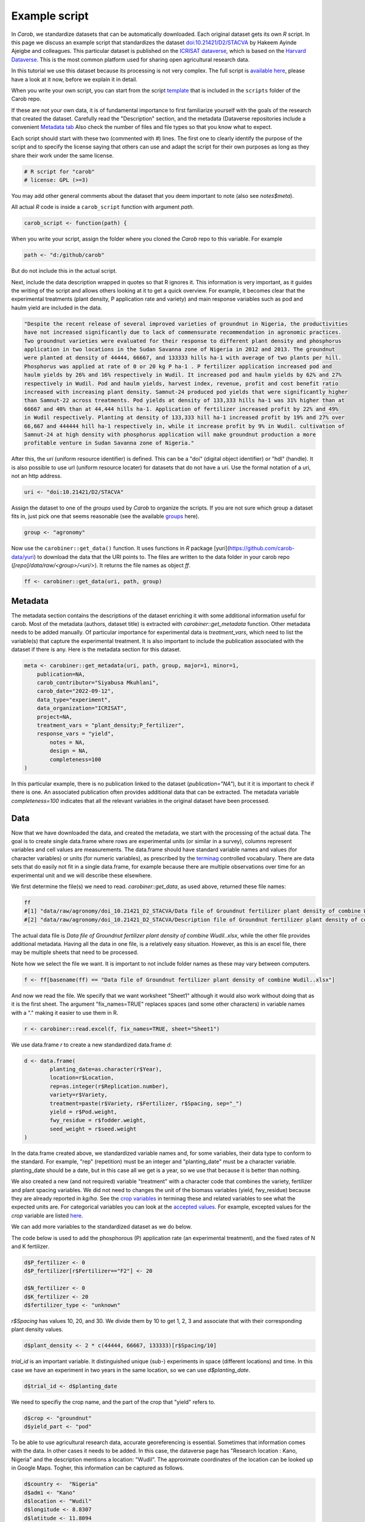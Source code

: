 Example script
==============


In *Carob*, we standardize datasets that can be automatically downloaded. Each original dataset gets its own *R* script. In this page we discuss an example script that standardizes the dataset `doi:10.21421/D2/STACVA <https://dataverse.icrisat.org/dataset.xhtml?persistentId=doi:10.21421/D2/STACVA>`__  by Hakeem Ayinde Ajeigbe and colleagues. This particular dataset is published on the `ICRISAT dataverse <https://dataverse.icrisat.org/>`__, which is based on the `Harvard Dataverse <https://dataverse.harvard.edu/>`__. This is the most common platform used for sharing open agricultural research data.  

In this tutorial we use this dataset because its processing is not very complex. The full script is `available here  <https://raw.githubusercontent.com/carob-data/carob/refs/heads/master/scripts/agronomy/doi_10.21421_D2_STACVA.R>`__, please have a look at it now, before we explain it in detail.

When you write your own script, you can start from the script `template <https://github.com/carob-data/carob/blob/master/scripts/_template.R>`__
that is included in the ``scripts`` folder of the Carob repo.

If these are not your own data, it is of fundamental importance to first familiarize yourself with the goals of the research that created the dataset. Carefully read the "Description" section, and the metadata (Dataverse repositories include a convenient `Metadata
tab <https://dataverse.icrisat.org/dataset.xhtml?persistentId=doi:10.21421/D2/STACVA#datasetForm:tabView:metadataMapTab>`__ Also check the number of files and file types so that you know what to expect.

Each script should start with these two (commented with `#`) lines. The first one to clearly identify the purpose of the script and to specify the license saying that others can use and adapt the script for their own purposes as long as they share their work under the same license. 

.. code:: r

   # R script for "carob"
   # license: GPL (>=3)


You may add other general comments about the dataset that you deem important to note (also see `notes$meta`).

All actual *R* code is inside a ``carob_script`` function with argument `path`.

.. code:: r

   carob_script <- function(path) {

When you write your script, assign the folder where you cloned the *Carob* repo to this variable. For example 

.. code:: r
 
   path <- "d:/github/carob" 


But do not include this in the actual script. 

Next, include the data description wrapped in quotes so that R ignores it. This information is very important, as it guides the writing of the script and allows others looking at it to get a quick overview. For example, it becomes clear that the experimental treatments (plant density, P application rate and variety) and main response variables such as pod and haulm yield are included in the data. 

.. code:: r

	"Despite the recent release of several improved varieties of groundnut in Nigeria, the productivities
	have not increased significantly due to lack of commensurate recommendation in agronomic practices. 
	Two groundnut varieties were evaluated for their response to different plant density and phosphorus
	application in two locations in the Sudan Savanna zone of Nigeria in 2012 and 2013. The groundnut
	were planted at density of 44444, 66667, and 133333 hills ha-1 with average of two plants per hill. 
	Phosphorus was applied at rate of 0 or 20 kg P ha-1 . P fertilizer application increased pod and 
	haulm yields by 26% and 16% respectively in Wudil. It increased pod and haulm yields by 62% and 27%
	respectively in Wudil. Pod and haulm yields, harvest index, revenue, profit and cost benefit ratio
	increased with increasing plant density. Samnut-24 produced pod yields that were significantly higher
	than Samnut-22 across treatments. Pod yields at density of 133,333 hills ha-1 was 31% higher than at
	66667 and 40% than at 44,444 hills ha-1. Application of fertilizer increased profit by 22% and 49%
	in Wudil respectively. Planting at density of 133,333 hill ha-1 increased profit by 19% and 27% over
	66,667 and 444444 hill ha-1 respectively in, while it increase profit by 9% in Wudil. cultivation of
	Samnut-24 at high density with phosphorus application will make groundnut production a more 
	profitable venture in Sudan Savanna zone of Nigeria."



After this, the `uri` (uniform resource identifier) is defined. This can be a "doi" (digital object identifier) or "hdl" (handle). It is also possible to use url (uniform resource locater) for datasets that do not have a uri. Use the formal notation of a uri, not an http address. 

.. code:: r

   uri <- "doi:10.21421/D2/STACVA"


Assign the dataset to one of the *groups* used by *Carob* to organize the scripts. If you are not sure which group a dataset fits in, just pick one that seems reasonable (see the available `groups <https://carob-data.org/data.html>`__ here). 

.. code:: r

   group <- "agronomy"


Now use the ``carobiner::get_data()`` function. It uses functions in *R* package [yuri](https://github.com/carob-data/yuri) to download the data that the URI points to. The files are written to the data folder in your carob repo (`[repo]/data/raw/<group>/<uri/>`). It returns the file names as object `ff`. 

.. code:: r

   ff <- carobiner::get_data(uri, path, group)


Metadata
--------

The metadata section contains the descriptions of the dataset enriching it with some additional information useful for carob. Most of the metadata (authors, dataset title) is extracted with `carobiner::get_metadata` function. Other metadata needs to be added manually. Of particular importance for experimental data is `treatment_vars`, which need to list the variable(s) that capture the experimental treatment. It is also important to include the publication associated with the dataset if there is any. Here is the metadata section for this dataset.

.. code:: r

   meta <- carobiner::get_metadata(uri, path, group, major=1, minor=1,
       publication=NA,
       carob_contributor="Siyabusa Mkuhlani",
       carob_date="2022-09-12",
       data_type="experiment",
       data_organization="ICRISAT",
       project=NA,
       treatment_vars = "plant_density;P_fertilizer",
       response_vars = "yield",
	   notes = NA,
	   design = NA,
	   completeness=100
   )

In this particular example, there is no publication linked to the dataset (`publication="NA"`), but it it is important to check if there is one. An associated publication often provides additional data that can be extracted. The metadata variable `completeness=100` indicates that all the relevant variables in the original dataset have been processed.


Data
----

Now that we have downloaded the data, and created the metadata, we start with the processing of the actual data. The goal is to create single data.frame where rows are experimental units (or similar in a survey), columns represent variables and cell values are measurements. The data.frame should have standard variable names and values (for character variables) or units (for numeric variables), as prescribed by the `terminag <https://github.com/carob-data/terminag>`__ controlled vocabulary. There are data sets that do easily not fit in a single data.frame, for example because there are multiple observations over time for an experimental unit and we will describe these elsewhere. 

We first determine the file(s) we need to read. `carobiner::get_data`, as used above, returned these file names:

.. code:: r

   ff 
   #[1] "data/raw/agronomy/doi_10.21421_D2_STACVA/Data file of Groundnut fertilizer plant density of combine Wudil..xlsx"      
   #[2] "data/raw/agronomy/doi_10.21421_D2_STACVA/Description file of Groundnut fertilizer plant density of combine Wudil.docx"


The actual data file is *Data file of Groundnut fertilizer plant density of combine Wudil..xlsx*, while the other file provides additional metadata. Having all the data in one file, is a relatively easy situation. However, as this is an excel file, there may be multiple sheets that need to be processed. 

Note how we select the file we want. It is important to not include folder names as these may vary between computers. 

.. code:: r

   f <- ff[basename(ff) == "Data file of Groundnut fertilizer plant density of combine Wudil..xlsx"]


And now we read the file. We specify that we want worksheet "Sheet1" although it would also work without doing that as it is the first sheet. The argument "fix_names=TRUE" replaces spaces (and some other characters) in variable names with a "." making it easier to use them in R.

.. code:: r

  	r <- carobiner::read.excel(f, fix_names=TRUE, sheet="Sheet1")


We use data.frame `r` to create a new standardized data.frame `d`:

.. code:: r

	d <- data.frame(
		planting_date=as.character(r$Year),
		location=r$Location,
		rep=as.integer(r$Replication.number),
		variety=r$Variety,
		treatment=paste(r$Variety, r$Fertilizer, r$Spacing, sep="_")
		yield = r$Pod.weight,
		fwy_residue = r$fodder.weight,
		seed_weight = r$seed.weight
	)


In the data.frame created above, we standardized variable names and, for some variables, their data type to conform to the standard. For example, "rep" (repetition) must be an integer and "planting_date" must be a character variable. planting_date should be a date, but in this case all we get is a year, so we use that because it is better than nothing. 

We also created a new (and not required) variable "treatment" with a character code that combines the variety, fertilizer and plant spacing variables. We did not need to changes the unit of the biomass variables (yield, fwy_residue) because they are already reported in `kg/ha`. See the `crop variables <https://github.com/carob-data/terminag/blob/main/variables/variables_crop.csv>`__ in terminag these and related variables to see what the expected units are. For categorical variables you can look at the `accepted values <https://github.com/carob-data/terminag/tree/main/values>`__. For example, excepted values for the `crop` variable are listed `here  <https://github.com/carob-data/terminag/blob/main/values/values_crop.csv>`__.

We can add more variables to the standardized dataset as we do below. 

The code below is used to add the phosphorous (P) application rate (an experimental treatment), and the fixed rates of N and K fertilizer. 

.. code:: r

	d$P_fertilizer <- 0
	d$P_fertilizer[r$Fertilizer=="F2"] <- 20

	d$N_fertilizer <- 0
	d$K_fertilizer <- 20
	d$fertilizer_type <- "unknown"


`r$Spacing` has values 10, 20, and 30. We divide them by 10 to get 1, 2, 3 and associate that with their corresponding plant density values.

.. code:: r

	d$plant_density <- 2 * c(44444, 66667, 133333)[r$Spacing/10]


`trial_id` is an important variable. It distinguished unique (sub-) experiments in space (different locations) and time. In this case we have an experiment in two years in the same location, so we can use `d$planting_date`.

.. code:: r

	d$trial_id <- d$planting_date


We need to specifiy the crop name, and the part of the crop that "yield" refers to. 

.. code:: r

	d$crop <- "groundnut"
	d$yield_part <- "pod"


To be able to use agricultural research data, accurate georeferencing is essential. Sometimes that information comes with the data. In other cases it needs to be added. In this case, the dataverse page has "Research location : Kano, Nigeria" and the description mentions a location: "Wudil". The approximate coordinates of the location can be looked up in Google Maps. Togher, this information can be captured as follows.

.. code:: r

	d$country <-  "Nigeria"
	d$adm1 <- "Kano"
	d$location <- "Wudil"
	d$longitude <- 8.8307
	d$latitude <- 11.8094
	d$geo_from_source <- FALSE


The following three logical (Boolean) variables are also required. You can use `NA` if you are not sure if a crop was irrigated or if the experiment was on-farm. 

.. code:: r
	 
	d$on_farm <- NA
	d$is_survey <- FALSE
	d$irrigated <- NA


The last line of the script should always be `carobiner::write_files`. 

.. code:: r

	carobiner::write_files(meta, d, path=path)


This function check for compliance with the standard and if there are no required variables missing. It also writes the standardized version to the  `data/agronomy/clean/doi_10_21421_D2_STACVA` folder in your clone of the *Carob* repo. 




Once you have finished the script, you should test it by running the entire function by running 

.. code:: r

    carob_script(path)
    #TRUE 
	
If this returns ``TRUE`` then congratulations, your script works!


